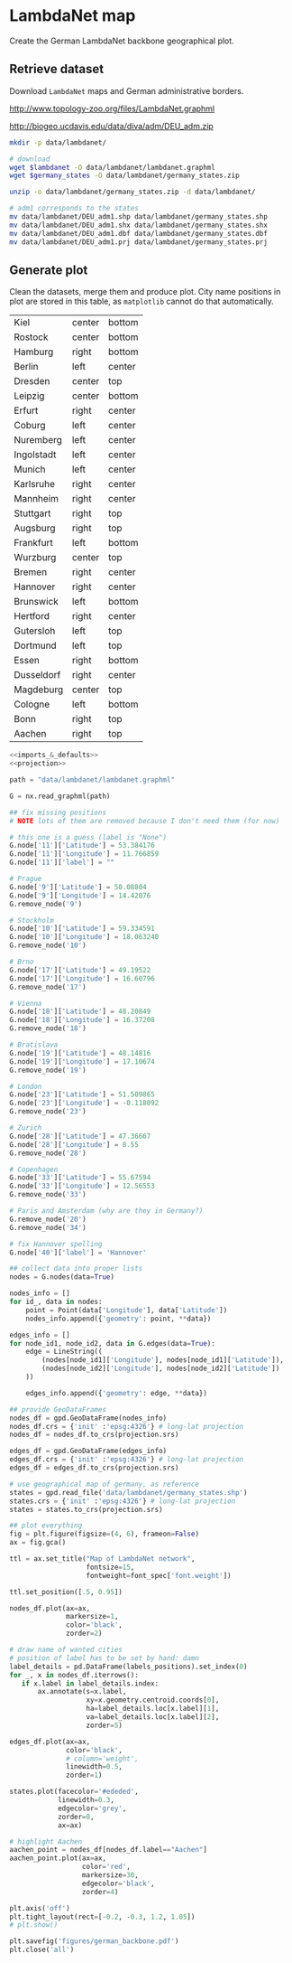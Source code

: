 * LambdaNet map
  Create the German LambdaNet backbone geographical plot.

** Retrieve dataset
   Download ~LambdaNet~ maps and German administrative borders.

   #+NAME: lambdanet
   http://www.topology-zoo.org/files/LambdaNet.graphml

   #+NAME: germany_states
   http://biogeo.ucdavis.edu/data/diva/adm/DEU_adm.zip

   #+BEGIN_SRC bash :var lambdanet=lambdanet :var germany_states=germany_states :results none
     mkdir -p data/lambdanet/

     # download
     wget $lambdanet -O data/lambdanet/lambdanet.graphml
     wget $germany_states -O data/lambdanet/germany_states.zip

     unzip -o data/lambdanet/germany_states.zip -d data/lambdanet/

     # adm1 corresponds to the states
     mv data/lambdanet/DEU_adm1.shp data/lambdanet/germany_states.shp
     mv data/lambdanet/DEU_adm1.shx data/lambdanet/germany_states.shx
     mv data/lambdanet/DEU_adm1.dbf data/lambdanet/germany_states.dbf
     mv data/lambdanet/DEU_adm1.prj data/lambdanet/germany_states.prj
   #+END_SRC

** Generate plot
   Clean the datasets, merge them and produce plot.
   City name positions in plot are stored in this table, as ~matplotlib~ cannot do that automatically.

   #+NAME: labels_positions
   | Kiel       | center | bottom |
   | Rostock    | center | bottom |
   | Hamburg    | right  | bottom |
   | Berlin     | left   | center |
   | Dresden    | center | top    |
   | Leipzig    | center | bottom |
   | Erfurt     | right  | center |
   | Coburg     | left   | center |
   | Nuremberg  | left   | center |
   | Ingolstadt | left   | center |
   | Munich     | left   | center |
   | Karlsruhe  | right  | center |
   | Mannheim   | right  | center |
   | Stuttgart  | right  | top    |
   | Augsburg   | right  | top    |
   | Frankfurt  | left   | bottom |
   | Wurzburg   | center | top    |
   | Bremen     | right  | center |
   | Hannover   | right  | center |
   | Brunswick  | left   | bottom |
   | Hertford   | right  | center |
   | Gutersloh  | left   | top    |
   | Dortmund   | left   | top    |
   | Essen      | right  | bottom |
   | Dusseldorf | right  | center |
   | Magdeburg  | center | top    |
   | Cologne    | left   | bottom |
   | Bonn       | right  | top    |
   | Aachen     | right  | top    |

   #+BEGIN_SRC python :noweb yes :results none :var labels_positions=labels_positions
     <<imports_&_defaults>>
     <<projection>>

     path = "data/lambdanet/lambdanet.graphml"

     G = nx.read_graphml(path)

     ## fix missing positions
     # NOTE lots of them are removed because I don't need them (for now)

     # this one is a guess (label is "None")
     G.node['11']['Latitude'] = 53.384176
     G.node['11']['Longitude'] = 11.766859
     G.node['11']['label'] = ""

     # Prague
     G.node['9']['Latitude'] = 50.08804
     G.node['9']['Longitude'] = 14.42076
     G.remove_node('9')

     # Stockholm
     G.node['10']['Latitude'] = 59.334591
     G.node['10']['Longitude'] = 18.063240
     G.remove_node('10')

     # Brno
     G.node['17']['Latitude'] = 49.19522
     G.node['17']['Longitude'] = 16.60796
     G.remove_node('17')

     # Vienna
     G.node['18']['Latitude'] = 48.20849
     G.node['18']['Longitude'] = 16.37208
     G.remove_node('18')

     # Bratislava
     G.node['19']['Latitude'] = 48.14816
     G.node['19']['Longitude'] = 17.10674
     G.remove_node('19')

     # London
     G.node['23']['Latitude'] = 51.509865
     G.node['23']['Longitude'] = -0.118092
     G.remove_node('23')

     # Zurich
     G.node['28']['Latitude'] = 47.36667
     G.node['28']['Longitude'] = 8.55
     G.remove_node('28')

     # Copenhagen
     G.node['33']['Latitude'] = 55.67594
     G.node['33']['Longitude'] = 12.56553
     G.remove_node('33')

     # Paris and Amsterdam (why are they in Germany?)
     G.remove_node('20')
     G.remove_node('34')

     # fix Hannover spelling
     G.node['40']['label'] = 'Hannover'

     ## collect data into proper lists
     nodes = G.nodes(data=True)

     nodes_info = []
     for id_, data in nodes:
         point = Point(data['Longitude'], data['Latitude'])
         nodes_info.append({'geometry': point, **data})

     edges_info = []
     for node_id1, node_id2, data in G.edges(data=True):
         edge = LineString((
             (nodes[node_id1]['Longitude'], nodes[node_id1]['Latitude']),
             (nodes[node_id2]['Longitude'], nodes[node_id2]['Latitude'])
         ))

         edges_info.append({'geometry': edge, **data})

     ## provide GeoDataFrames
     nodes_df = gpd.GeoDataFrame(nodes_info)
     nodes_df.crs = {'init' :'epsg:4326'} # long-lat projection
     nodes_df = nodes_df.to_crs(projection.srs)

     edges_df = gpd.GeoDataFrame(edges_info)
     edges_df.crs = {'init' :'epsg:4326'} # long-lat projection
     edges_df = edges_df.to_crs(projection.srs)

     # use geographical map of germany, as reference
     states = gpd.read_file('data/lambdanet/germany_states.shp')
     states.crs = {'init' :'epsg:4326'} # long-lat projection
     states = states.to_crs(projection.srs)

     ## plot everything
     fig = plt.figure(figsize=(4, 6), frameon=False)
     ax = fig.gca()

     ttl = ax.set_title("Map of LambdaNet network",
                        fontsize=15,
                        fontweight=font_spec['font.weight'])

     ttl.set_position([.5, 0.95])

     nodes_df.plot(ax=ax,
                   markersize=1,
                   color='black',
                   zorder=2)

     # draw name of wanted cities
     # position of label has to be set by hand: damn
     label_details = pd.DataFrame(labels_positions).set_index(0)
     for _, x in nodes_df.iterrows():
        if x.label in label_details.index:
            ax.annotate(s=x.label,
                        xy=x.geometry.centroid.coords[0],
                        ha=label_details.loc[x.label][1],
                        va=label_details.loc[x.label][2],
                        zorder=5)

     edges_df.plot(ax=ax,
                   color='black',
                   # column='weight',
                   linewidth=0.5,
                   zorder=1)

     states.plot(facecolor='#ededed',
                 linewidth=0.3,
                 edgecolor='grey',
                 zorder=0,
                 ax=ax)

     # highlight Aachen
     aachen_point = nodes_df[nodes_df.label=="Aachen"]
     aachen_point.plot(ax=ax,
                       color='red',
                       markersize=30,
                       edgecolor='black',
                       zorder=4)

     plt.axis('off')
     plt.tight_layout(rect=[-0.2, -0.3, 1.2, 1.05])
     # plt.show()

     plt.savefig('figures/german_backbone.pdf')
     plt.close('all')
   #+END_SRC

* COMMENT Local variables
  # Local Variables:
  # eval: (add-hook 'before-save-hook (lambda () (indent-region (point-min) (point-max) nil)) t t)
  # eval: (org-babel-lob-ingest "utils.org")
  # End:
